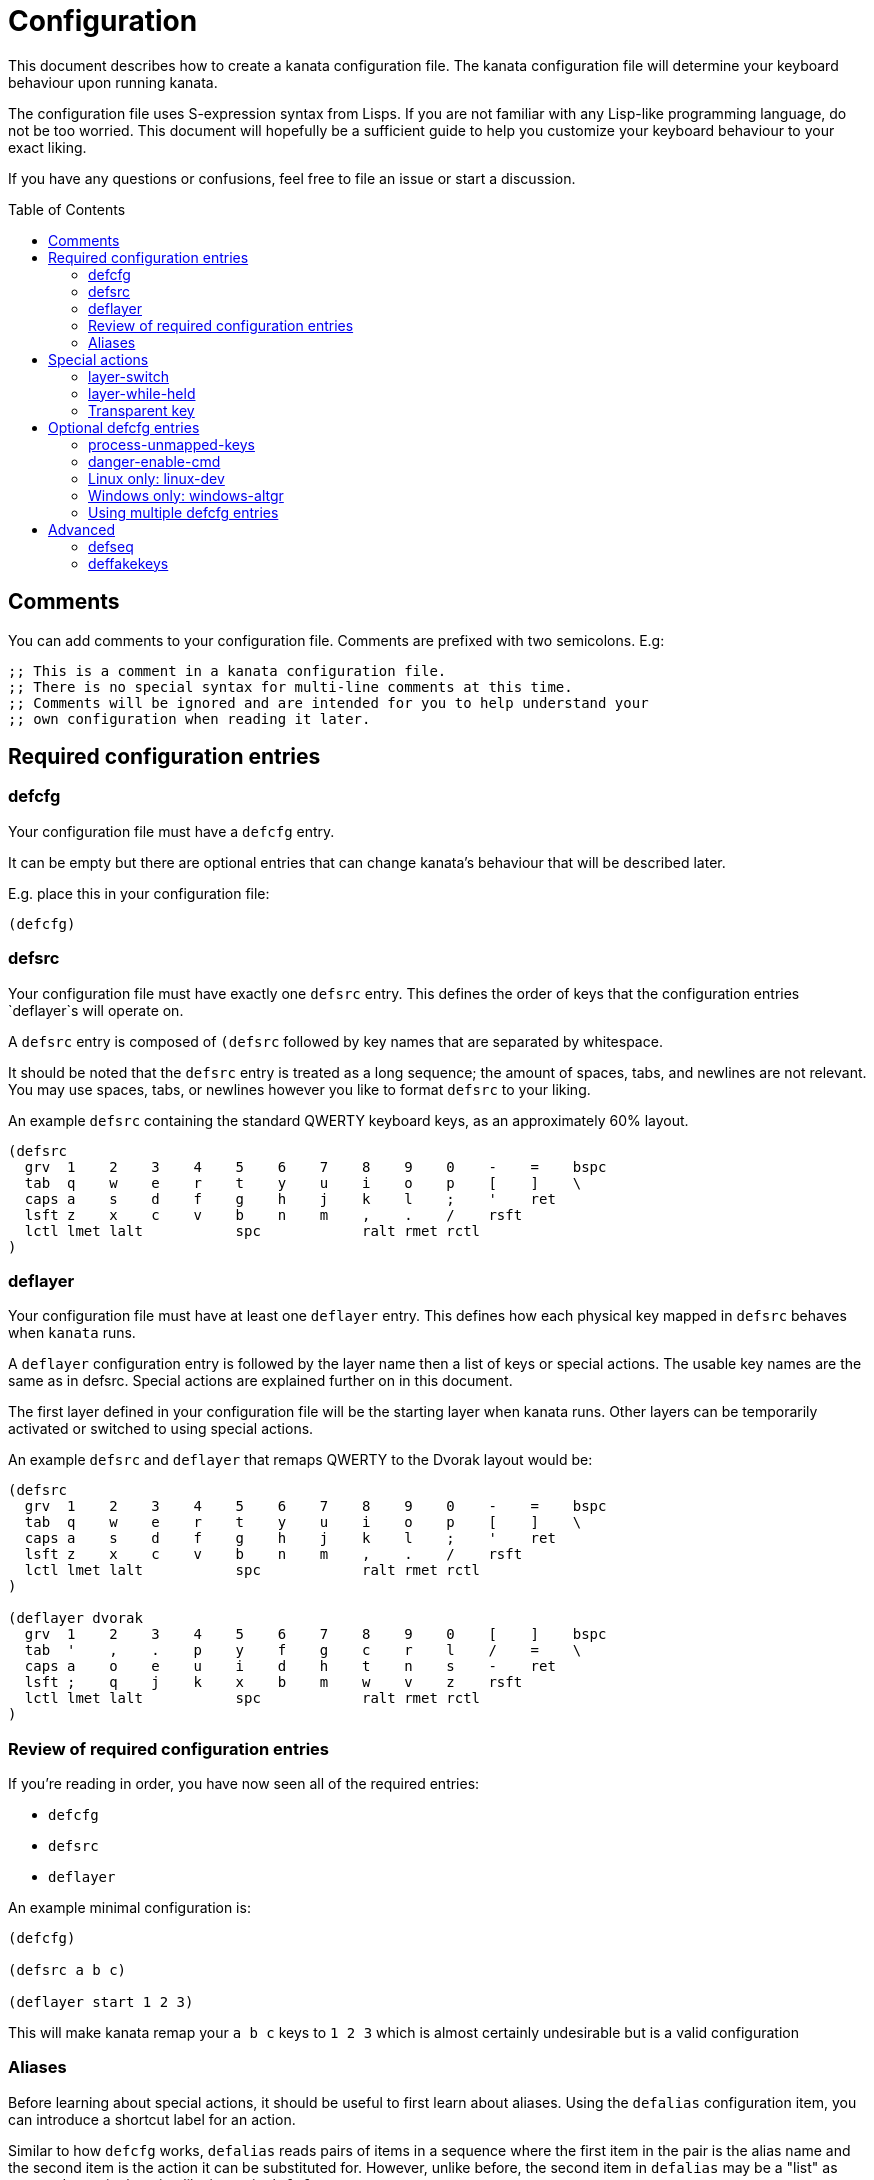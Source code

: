 = Configuration
:toc:
:toc-placement!:

This document describes how to create a kanata configuration file. The kanata
configuration file will determine your keyboard behaviour upon running kanata.

The configuration file uses S-expression syntax from Lisps. If you are not
familiar with any Lisp-like programming language, do not be too worried. This
document will hopefully be a sufficient guide to help you customize your
keyboard behaviour to your exact liking.

If you have any questions or confusions, feel free to file an issue or start a
discussion.

toc::[]

== Comments

You can add comments to your configuration file. Comments are prefixed with two
semicolons. E.g:

----
;; This is a comment in a kanata configuration file.
;; There is no special syntax for multi-line comments at this time.
;; Comments will be ignored and are intended for you to help understand your
;; own configuration when reading it later.
----

== Required configuration entries

=== defcfg

Your configuration file must have a `defcfg` entry.

It can be empty but there are optional entries that can change kanata's
behaviour that will be described later.

E.g. place this in your configuration file:

----
(defcfg)
----

=== defsrc

Your configuration file must have exactly one `defsrc` entry. This defines the
order of keys that the configuration entries `deflayer`s will operate on.

A `defsrc` entry is composed of `(defsrc` followed by key names that are
separated by whitespace.

It should be noted that the `defsrc` entry is treated as a long sequence; the
amount of spaces, tabs, and newlines are not relevant. You may use spaces,
tabs, or newlines however you like to format `defsrc` to your liking.

An example `defsrc` containing the standard QWERTY keyboard keys, as an
approximately 60% layout.

----
(defsrc
  grv  1    2    3    4    5    6    7    8    9    0    -    =    bspc
  tab  q    w    e    r    t    y    u    i    o    p    [    ]    \
  caps a    s    d    f    g    h    j    k    l    ;    '    ret
  lsft z    x    c    v    b    n    m    ,    .    /    rsft
  lctl lmet lalt           spc            ralt rmet rctl
)
----

=== deflayer

Your configuration file must have at least one `deflayer` entry. This defines
how each physical key mapped in `defsrc` behaves when `kanata` runs.

A `deflayer` configuration entry is followed by the layer name then a list of
keys or special actions. The usable key names are the same as in defsrc. Special
actions are explained further on in this document.

The first layer defined in your configuration file will be the starting layer
when kanata runs. Other layers can be temporarily activated or switched to
using special actions.

An example `defsrc` and `deflayer` that remaps QWERTY to the Dvorak layout
would be:

----
(defsrc
  grv  1    2    3    4    5    6    7    8    9    0    -    =    bspc
  tab  q    w    e    r    t    y    u    i    o    p    [    ]    \
  caps a    s    d    f    g    h    j    k    l    ;    '    ret
  lsft z    x    c    v    b    n    m    ,    .    /    rsft
  lctl lmet lalt           spc            ralt rmet rctl
)

(deflayer dvorak
  grv  1    2    3    4    5    6    7    8    9    0    [    ]    bspc
  tab  '    ,    .    p    y    f    g    c    r    l    /    =    \
  caps a    o    e    u    i    d    h    t    n    s    -    ret
  lsft ;    q    j    k    x    b    m    w    v    z    rsft
  lctl lmet lalt           spc            ralt rmet rctl
)
----

=== Review of required configuration entries

If you're reading in order, you have now seen all of the required entries:

* `defcfg`
* `defsrc`
* `deflayer`

An example minimal configuration is:

----
(defcfg)

(defsrc a b c)

(deflayer start 1 2 3)
----

This will make kanata remap your `a b c` keys to `1 2 3` which is almost
certainly undesirable but is a valid configuration

=== Aliases

Before learning about special actions, it should be useful to first learn about
aliases. Using the `defalias` configuration item, you can introduce a shortcut
label for an action.

Similar to how `defcfg` works, `defalias` reads pairs of items in a sequence
where the first item in the pair is the alias name and the second item is the
action it can be substituted for. However, unlike before, the second item in
`defalias` may be a "list" as opposed to a single string like it was in
`defcfg`.

A list is a sequence of strings separated by whitespace, surrounded by
parentheses. All of the configuration items we've looked at so far are lists;
`defalias` is where we'll first see nested lists in this guide.

Example:

----
(defalias
  ;; tap for caps lock, hold for left control
  cap (tap-hold-release 200 200 caps lctl)
)
----

This alias can be used in `deflayer` as a substitute for the long special
action. The alias name is prefixed with `@` to signify that it's an alias as
opposed to a normal key.

----
(deflayer example
  @cap a s d f
)
----

You may have multiple `defalias` entries and multiple aliases within a single
`defalias`.

Example:

----
(defalias one (tap-hold-release 200 200 caps lctl))
(defalias two (tap-hold-release 200 200 esc lctl))
(defalias
  3 (tap-hold-release 200 200 home lalt)
  4 (tap-hold-release 200 200 end ralt)
)
----

You can choose to put special actions without aliasing them right into
`deflayer`. However, for long actions it is recommended not to do so
to keep a nice visual alignment. Visually aligning your `deflayer` entries
will hopefully make your configuration file easier to read.

Example:

----
(deflayer example
  ;; this is equivalent to the previous deflayer example
  (tap-hold-release 200 200 caps lctl) a s d f
)
----

== Special actions

The special actions kanata provides are what make it truly customizable. This
section explains the available special actions. The order they are written in
is generally simpler to more complex.

=== layer-switch

This action allows you to switch to another "base" layer. This is permanent
until a `layer-switch` to another layer is activated. The concept of a base
layer makes more sense when looking at the next action you'll see:
`layer-while-held`.

This action accepts a single subsequent string which must be a defined layer
name from a `deflayer` entry.

Example:

----
(defalias dvk (layer-switch dvorak))
----

=== layer-while-held

This action allows you to temporarily change to another layer while the key
remains held. When the key is released, you go back to the currently active
"base" layer.

This action accepts a single subsequent string which must be a defined layer
name from a `deflayer` entry.

Example:

----
(defalias nav (layer-while-held navigation))
----

You may also use `layer-toggle` in place of `layer-while-held`; they behave
exactly the same. The `layer-toggle` name is slightly shorter but is a bit
inaccurate with regards to its meaning.

=== Transparent key

If you use a single underscore for a key `_` then it acts as a "transparent"
key. The behaviour depends if `_` is on a base layer or a while-held layer.
When `_` is pressed on the active base layer, the key will default to the
corresponding `defsrc` key. If `_` is pressed on the active while-held layer,
the base layer's behaviour will activate.

Example:

----
(defsrc
  a b c
)
(deflayer remap-only-c
  _ _ d
)
----

== Optional defcfg entries

There are a few `defcfg` entries that are used to customize various kanata
behaviours.

=== process-unmapped-keys

Enabling this configuration makes kanata process keys that are not in defsrc.
This is useful if you are only mapping a few keys in defsrc instead of most of
the keys on your keyboard.

Without this, the special actions (which are explained later)
`tap-hold-release` and `tap-hold-press` actions will not activate for keys that
are not in defsrc.

This is disabled by default. The reason this is not enabled by default is
because some keys may not work correctly if they are intercepted. For example,
see the [windows-altgr](#windows-only-windows-altgr) configuration item below.

Example:

----
(defcfg
  process-unmapped-keys yes
)
----

=== danger-enable-cmd

This configuration item can be used to enable the `cmd` special action in your
configuration. This action allows kanata to execute programs with arguments
passed to them.

This requires using a kanata program that is compiled with the `cmd` action
enabled so that if you choose to, there is no way for kanata to execute
arbitrary binaries even if you're testing out a configuration with
`danger-enable-cmd` enabled.

This configuration is disabled by default and can be enabled by giving it the
value `yes`.

Example:

----
(defcfg
  danger-enable-cmd yes
)
----

=== Linux only: linux-dev

By default, kanata will try to detect which input devices are keyboards and try
to intercept them all. However, you may specify exact keyboard devices from the
`/dev/input` directories using the `linux-dev` configuration.

Example:

----
(defcfg
  linux-dev /dev/input/by-path/platform-i8042-serio-0-event-kbd
)
----

If you want to specify multiple keyboards, you can separate the paths with a
colon `:`. Example:

----
(defcfg
  linux-dev /dev/input/dev1:/dev/input/dev2
)
----

Due to using the colon to separate devices, if you have a device with a colon
in its file name, you should escape those colons with backslashes:

----
(defcfg
  linux-dev /dev/input/path-to\:device
)
----

=== Windows only: windows-altgr

There is an optional configuration entry for Windows to help mitigate strange
behaviour of AltGr (ralt) if you're using that key in your defsrc. You can use
one of the listed values to change what kanata does with the key:

* `cancel-lctl-release`
** This will remove the `lctl` press that is generated alonside `ralt`
* `add-lctl-release`
** This adds an `lctl` release when `ralt` is released

Example:

----
(defcfg
  windows-altgr add-lctl-release
)
----

For more context, see: https://github.com/jtroo/kanata/issues/55.

NOTE: even with these workarounds, putting lctl+ralt in your defsrc may not
work too well with other applications that use keyboard interception. Known
applications with issues: GWSL/VcXsrv

=== Using multiple defcfg entries

The `defcfg` entry is treated as a list with pairs of items. For example:

----
(defcfg a 1 b 2)
----

This will be treated as configuration `a` having value `1` and configuration
`b` having value `2`.

An example defcfg containing all of the configuration items is shown below. It
should be noted that configuration items that are Linux-only or Windows-only
will be ignored when used on the non-applicable operating system.

----
(defcfg
  process-unmapped-keys yes
  danger-enable-cmd yes
  linux-dev /dev/input/dev1:/dev/input/dev2
  windows-altgr add-lctl-release
)
----

== Advanced

=== defseq

=== deffakekeys
